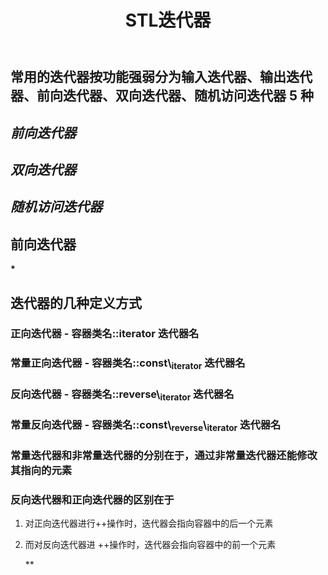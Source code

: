 #+TITLE: STL迭代器

** 常用的迭代器按功能强弱分为输入迭代器、输出迭代器、前向迭代器、双向迭代器、随机访问迭代器 5 种
** [[前向迭代器]]
** [[双向迭代器]]
:PROPERTIES:
:id: 60532d42-5a2a-4a37-accb-701c2b83164b
:END:
** [[随机访问迭代器]]
** 前向迭代器
:PROPERTIES:
:id: 6054116b-28b4-46b5-907f-af34319bafc7
:END:
***
** 迭代器的几种定义方式
*** *正向迭代器* - 容器类名::iterator  迭代器名
*** *常量正向迭代器* - 容器类名::const\_iterator  迭代器名
*** *反向迭代器* - 容器类名::reverse\_iterator  迭代器名
*** *常量反向迭代器* - 容器类名::const\_reverse\_iterator  迭代器名
*** 常量迭代器和非常量迭代器的分别在于，通过非常量迭代器还能修改其指向的元素
*** 反向迭代器和正向迭代器的区别在于
**** 对正向迭代器进行++操作时，迭代器会指向容器中的后一个元素
**** 而对反向迭代器进 ++操作时，迭代器会指向容器中的前一个元素
**

